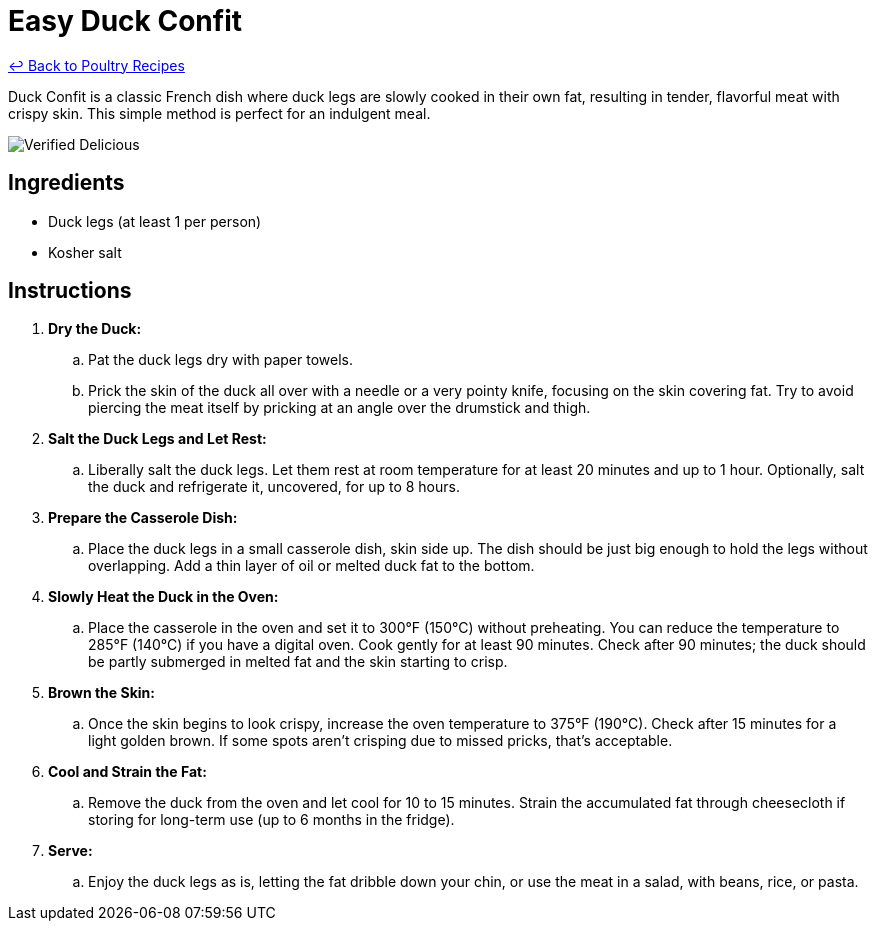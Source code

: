 = Easy Duck Confit

link:./README.md[&larrhk; Back to Poultry Recipes]

Duck Confit is a classic French dish where duck legs are slowly cooked in their own fat, resulting in tender, flavorful meat with crispy skin. This simple method is perfect for an indulgent meal.

image::https://badgen.net/badge/verified/delicious/228B22[Verified Delicious]

== Ingredients
* Duck legs (at least 1 per person)
* Kosher salt

== Instructions
. *Dry the Duck:*
.. Pat the duck legs dry with paper towels.
.. Prick the skin of the duck all over with a needle or a very pointy knife, focusing on the skin covering fat. Try to avoid piercing the meat itself by pricking at an angle over the drumstick and thigh.
. *Salt the Duck Legs and Let Rest:*
.. Liberally salt the duck legs. Let them rest at room temperature for at least 20 minutes and up to 1 hour. Optionally, salt the duck and refrigerate it, uncovered, for up to 8 hours.
. *Prepare the Casserole Dish:*
.. Place the duck legs in a small casserole dish, skin side up. The dish should be just big enough to hold the legs without overlapping. Add a thin layer of oil or melted duck fat to the bottom.
. *Slowly Heat the Duck in the Oven:*
.. Place the casserole in the oven and set it to 300°F (150°C) without preheating. You can reduce the temperature to 285°F (140°C) if you have a digital oven. Cook gently for at least 90 minutes. Check after 90 minutes; the duck should be partly submerged in melted fat and the skin starting to crisp.
. *Brown the Skin:*
.. Once the skin begins to look crispy, increase the oven temperature to 375°F (190°C). Check after 15 minutes for a light golden brown. If some spots aren't crisping due to missed pricks, that’s acceptable.
. *Cool and Strain the Fat:*
.. Remove the duck from the oven and let cool for 10 to 15 minutes. Strain the accumulated fat through cheesecloth if storing for long-term use (up to 6 months in the fridge).
. *Serve:*
.. Enjoy the duck legs as is, letting the fat dribble down your chin, or use the meat in a salad, with beans, rice, or pasta.

